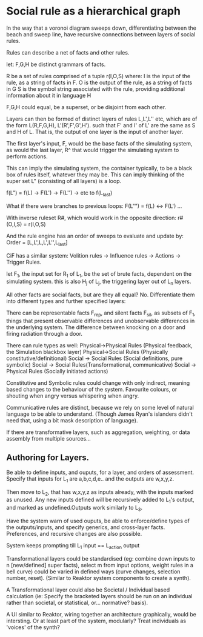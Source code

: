 * Social rule as a hierarchical graph
In the way that a voronoi diagram sweeps down, differentiating between the beach
and sweep line, have recursive connections between layers of social rules.

Rules can describe a net of facts and other rules.

let:
F,G,H be distinct grammars of facts.

R be a set of rules comprised of a tuple r(I,O,S) where:
	I is the input of the rule, as a string of facts in F.
    O is the output of the rule, as a string of facts in G
    S is the symbol string associated with the rule, providing
	additional information about it in language H

F,G,H could equal, be a superset, or be disjoint from each other.

Layers can then be formed of distinct layers of rules L,L',L'' etc,
which are of the form L(R,F,G,H), L'(R',F',G',H').
such that F' and I' of L' are the same as S and H of L. That is, the output of
one layer is the input of another layer.  

The first layer's input, F, would be the base facts of the simulating
system, as would the last layer, R^ that would trigger the simulating
system to perform actions.   
 
This can imply the simulating system, the container typically, to be a
black box of rules itself, whatever they may be. This can imply
thinking of the super set L" (consisting of all layers) is a loop. 

f(L") = f(L) -> F(L') -> F(L'') -> etc to f(L_last)

What if there were branches to previous loops:
F(L"") = f(L) <-> F(L') ...

With inverse ruleset R#, which would work in the opposite direction:
r#(O,I,S) = r(I,O,S)

And the rule engine has an order of sweeps to evaluate and update by:
Order = [L,L',L,L',L'',L_last]

CiF has a similar system: Volition rules -> Influence rules -> Actions -> Trigger
Rules. 

let F_1, the input set for R_1 of L_1, be the set of brute facts, dependent
on the simulating system. this is also H_j of L_j, the triggering
layer out of L_n layers. 

All other facts are social facts, but are they all equal? No.
Differentiate them into different types and further specified layers:

There can be representable facts F_rep, and silent facts F_sil, as
subsets of F_1,
things that present observable differences and unobservable
differences in the underlying system. The difference between knocking
on a door and firing radiation through a door. 

There can rule types as well:
Physical->Physical Rules (Physical feedback, the Simulation blackbox layer)
Physical->Social Rules (Physically constitutive/definitional)
Social -> Social Rules (Social definitions, pure symbolic)
Social -> Social Rules(Transformational, communicative)
Social -> Physical Rules (Socially initiated actions)

Constitutive and Symbolic rules could change with only indirect,
meaning based changes to the behaviour of the system. Favourite
colours, or shouting when angry versus whispering when angry. 

Communicative rules are distinct, because we rely on some level of
natural language to be able to understand. (Though James Ryan's
islanders didn't need that, using a bit mask description of language).

If there are transformative layers, such as aggregation, weighting,
or data assembly from multiple sources...

** Authoring for Layers.
Be able to define inputs, and ouputs, for a layer, and orders of
assessment. Specify that inputs for L_1 are a,b,c,d,e.. and the
outputs are w,x,y,z. 

Then move to L_2, that has w,x,y,z as inputs already, with the
inputs marked as unused. Any new inputs defined will be recursively added to L_1's output, and
marked as undefined.Outputs work similarly to L_3.

Have the system warn of used ouputs, be able to enforce/define types
of the outputs/inputs, and specify generics, and cross-layer
facts. Preferences, and recursive changes are also possible. 

System keeps prompting till L_1 input == L_action output

Transformational layers could be standardised (eg: combine down inputs to
n [new/defined] super facts), select m from input options, weight
rules in a bell curve) could be varied in defined ways (curve changes,
selection number, reset). (Similar to Reaktor system components to
create a synth).

A Transformational layer could also be Societal / Individual based
calculation (ie: Specify the bracketed layers should be run on an
individual rather than societal, or statistical, or... normative?
basis).

A UI similar to Reaktor, wiring together an architecture graphically,
would be intersting. Or at least part of the system, modularly?
Treat individuals as 'voices' of the synth?




 

